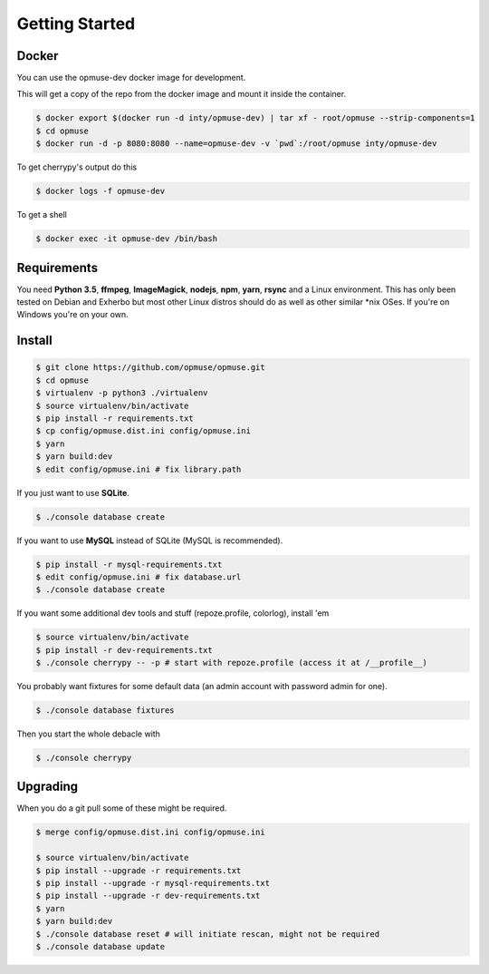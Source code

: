 Getting Started
===============

Docker
------

You can use the opmuse-dev docker image for development.

This will get a copy of the repo from the docker image and mount it inside the container.

.. code-block:: console

    $ docker export $(docker run -d inty/opmuse-dev) | tar xf - root/opmuse --strip-components=1
    $ cd opmuse
    $ docker run -d -p 8080:8080 --name=opmuse-dev -v `pwd`:/root/opmuse inty/opmuse-dev

To get cherrypy's output do this

.. code-block:: console

    $ docker logs -f opmuse-dev

To get a shell

.. code-block:: console

    $ docker exec -it opmuse-dev /bin/bash

Requirements
------------

You need **Python 3.5**, **ffmpeg**, **ImageMagick**, **nodejs**, **npm**,
**yarn**, **rsync** and a Linux environment. This has only been tested on
Debian and Exherbo but most other Linux distros should do as well as other
similar \*nix OSes. If you're on Windows you're on your own.

Install
-------

.. code-block:: console

    $ git clone https://github.com/opmuse/opmuse.git
    $ cd opmuse
    $ virtualenv -p python3 ./virtualenv
    $ source virtualenv/bin/activate
    $ pip install -r requirements.txt
    $ cp config/opmuse.dist.ini config/opmuse.ini
    $ yarn
    $ yarn build:dev
    $ edit config/opmuse.ini # fix library.path

If you just want to use **SQLite**.

.. code-block:: console

    $ ./console database create

If you want to use **MySQL** instead of SQLite (MySQL is recommended).

.. code-block:: console

    $ pip install -r mysql-requirements.txt
    $ edit config/opmuse.ini # fix database.url
    $ ./console database create

If you want some additional dev tools and stuff (repoze.profile, colorlog), install 'em

.. code-block:: console

    $ source virtualenv/bin/activate
    $ pip install -r dev-requirements.txt
    $ ./console cherrypy -- -p # start with repoze.profile (access it at /__profile__)

You probably want fixtures for some default data (an admin account with password admin for one).

.. code-block:: console

    $ ./console database fixtures

Then you start the whole debacle with

.. code-block:: console

    $ ./console cherrypy

Upgrading
---------

When you do a git pull some of these might be required.

.. code-block:: console

    $ merge config/opmuse.dist.ini config/opmuse.ini

    $ source virtualenv/bin/activate
    $ pip install --upgrade -r requirements.txt
    $ pip install --upgrade -r mysql-requirements.txt
    $ pip install --upgrade -r dev-requirements.txt
    $ yarn
    $ yarn build:dev
    $ ./console database reset # will initiate rescan, might not be required
    $ ./console database update
